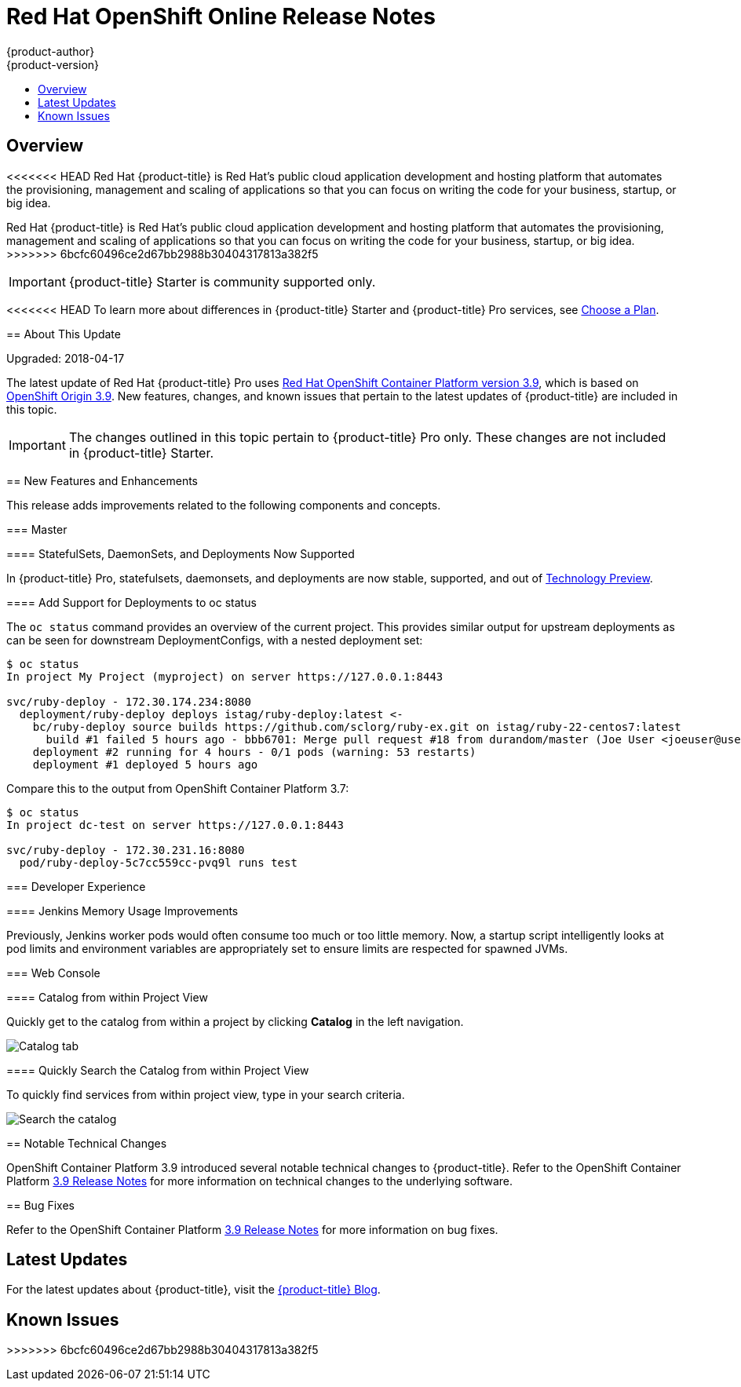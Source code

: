 [[release-notes-online-release-notes]]
= Red Hat OpenShift Online Release Notes
{product-author}
{product-version}
:data-uri:
:icons:
:experimental:
:toc: macro
:toc-title:
:prewrap!:

toc::[]

== Overview

<<<<<<< HEAD
Red Hat {product-title} is Red Hat’s public cloud application development and
hosting platform that automates the provisioning, management and scaling of
applications so that you can focus on writing the code for your business,
startup, or big idea.
=======
Red Hat {product-title} is Red Hat’s public cloud application
development and hosting platform that automates the provisioning, management and
scaling of applications so that you can focus on writing the code for your
business, startup, or big idea.
>>>>>>> 6bcfc60496ce2d67bb2988b30404317813a382f5

[IMPORTANT]
====
{product-title} Starter is community supported only.
====

<<<<<<< HEAD
To learn more about differences in {product-title} Starter and {product-title}
Pro services, see
xref:../getting_started/choose_a_plan.adoc#getting-started-choose-a-plan[Choose
a Plan].

[[online-about-this-release]]
== About This Update

Upgraded: 2018-04-17

The latest update of Red Hat {product-title} Pro uses
link:https://docs.openshift.com/container-platform/3.9/release_notes/ocp_3_9_release_notes.html[Red
Hat OpenShift Container Platform version 3.9], which is based on
link:https://github.com/openshift/origin/releases/tag/v3.9.0[OpenShift Origin
3.9]. New features, changes, and known issues that pertain to the latest updates
of {product-title} are included in this topic.

[IMPORTANT]
====
The changes outlined in this topic pertain to {product-title} Pro only. These
changes are not included in {product-title} Starter.
====

[[online-39-new-features-and-enhancements]]
== New Features and Enhancements

This release adds improvements related to the following components and concepts.

[[online-39-master]]
=== Master

[[online-39-statefulsets-daemonsets-deployments]]
====  StatefulSets, DaemonSets, and Deployments Now Supported

In {product-title} Pro, statefulsets, daemonsets, and deployments are now
stable, supported, and out of
link:https://access.redhat.com/support/offerings/techpreview[Technology
Preview].

[[online-39-add-support-for-deployments-to-oc-status]]
==== Add Support for Deployments to oc status

The `oc status` command provides an overview of the current project. This
provides similar output for upstream deployments as can be seen for downstream
DeploymentConfigs, with a nested deployment set:

----
$ oc status
In project My Project (myproject) on server https://127.0.0.1:8443

svc/ruby-deploy - 172.30.174.234:8080
  deployment/ruby-deploy deploys istag/ruby-deploy:latest <-
    bc/ruby-deploy source builds https://github.com/sclorg/ruby-ex.git on istag/ruby-22-centos7:latest
      build #1 failed 5 hours ago - bbb6701: Merge pull request #18 from durandom/master (Joe User <joeuser@users.noreply.github.com>)
    deployment #2 running for 4 hours - 0/1 pods (warning: 53 restarts)
    deployment #1 deployed 5 hours ago
----

Compare this to the output from OpenShift Container Platform 3.7:

----
$ oc status
In project dc-test on server https://127.0.0.1:8443

svc/ruby-deploy - 172.30.231.16:8080
  pod/ruby-deploy-5c7cc559cc-pvq9l runs test
----

[[online-39-developer-experience]]
=== Developer Experience

[[online-39-memory-usage-improvements]]
==== Jenkins Memory Usage Improvements

Previously, Jenkins worker pods would often consume too much or too little
memory. Now, a startup script intelligently looks at pod limits and environment
variables are appropriately set to ensure limits are respected for spawned JVMs.

[[ocp-39-web-console]]
=== Web Console

[[online-39-catalog-from-within-project-view]]
==== Catalog from within Project View

Quickly get to the catalog from within a project by clicking *Catalog* in the
left navigation.

image::3.9-console-catalog-tab.png[Catalog tab]

[[online-39-quickly-search-the-catalog]]
==== Quickly Search the Catalog from within Project View

To quickly find services from within project view, type in your search criteria.

image::3.9-console-catalog-search.png[Search the catalog]

[[online-notable-technical-changes]]
== Notable Technical Changes

OpenShift Container Platform 3.9 introduced several notable technical changes to
{product-title}. Refer to the OpenShift Container Platform
link:https://docs.openshift.com/container-platform/3.9/release_notes/ocp_3_9_release_notes.html#ocp-39-notable-technical-changes[3.9
Release Notes] for more information on technical changes to the underlying
software.

[[online-bug-fixes]]
== Bug Fixes

Refer to the OpenShift Container Platform
link:https://docs.openshift.com/container-platform/3.9/release_notes/ocp_3_9_release_notes.html#ocp-39-bug-fixes[3.9
Release Notes] for more information on bug fixes.
=======
[[online-latest-updates]]
== Latest Updates

For the latest updates about {product-title}, visit the
link:https://blog.openshift.com/category/products/openshift-online/[{product-title}
Blog].

[[openshift-online-known-issues]]
== Known Issues
>>>>>>> 6bcfc60496ce2d67bb2988b30404317813a382f5
